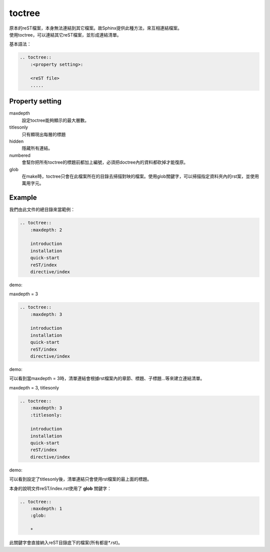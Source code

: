 ******************
toctree
******************

| 原本的reST檔案，本身無法連結到其它檔案。故Sphinx提供此種方法，來互相連結檔案。
| 使用toctree，可以連結其它reST檔案，並形成連結清單。

基本語法：

.. code-block:: reST

    .. toctree::
        :<property setting>:
        
        <reST file>
        .....

Property setting
==================
        
maxdepth
    設定toctree能夠顯示的最大層數。
    
titlesonly
    只有顯現出每層的標題
    
hidden
    隱藏所有連結。
    
numbered
    會幫你把所有toctree的標題前都加上編號，必須把doctree內的資料都砍掉才能復原。
    
glob
    在make時，toctree只會在此檔案所在的目錄去掃描對映的檔案。使用glob關鍵字，可以掃描指定資料夾內的rst案，並使用萬用字元。
    
    
Example
===========

我們由此文件的總目錄來當範例：

.. code-block:: reST

    .. toctree::
        :maxdepth: 2     
   
        introduction
        installation
        quick-start
        reST/index
        directive/index    

    
demo:

.. image:: ../_static/toctree_1.png

maxdepth = 3

.. code-block:: reST

    .. toctree::
        :maxdepth: 3
   
        introduction
        installation
        quick-start
        reST/index
        directive/index    

demo:

.. image:: ../_static/toctree_2.png

可以看到當maxdepth = 3時，清單連結會根據rst檔案內的章節、標題、子標題…等來建立連結清單。

maxdepth = 3, titlesonly

.. code-block:: reST

    .. toctree::
        :maxdepth: 3
        :titlesonly:
   
        introduction
        installation
        quick-start
        reST/index
        directive/index    

demo:

.. image:: ../_static/toctree_3.png

可以看到設定了titlesonly後，清單連結只會使用rst檔案的最上面的標題。

本身的說明文件reST/index.rst使用了 **glob** 關鍵字：

.. code-block:: reST

    .. toctree::
        :maxdepth: 1     
        :glob:
   
        *

此關鍵字會直接納入reST目錄底下的檔案(所有都是*.rst)。


